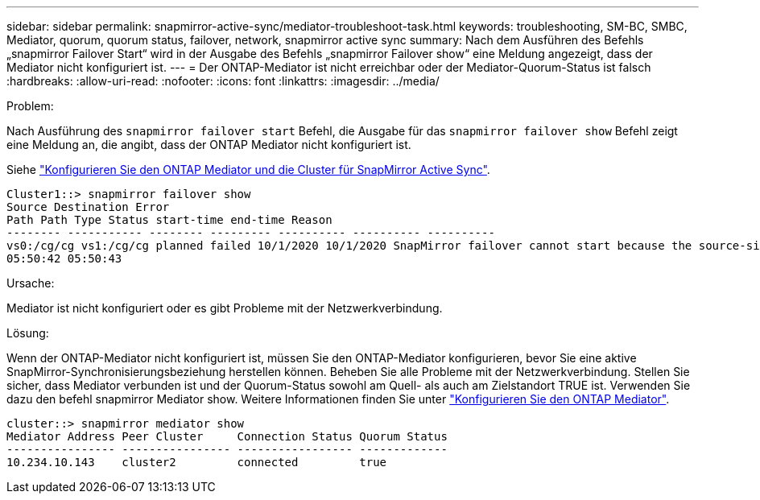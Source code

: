 ---
sidebar: sidebar 
permalink: snapmirror-active-sync/mediator-troubleshoot-task.html 
keywords: troubleshooting, SM-BC, SMBC, Mediator, quorum, quorum status, failover, network, snapmirror active sync 
summary: Nach dem Ausführen des Befehls „snapmirror Failover Start“ wird in der Ausgabe des Befehls „snapmirror Failover show“ eine Meldung angezeigt, dass der Mediator nicht konfiguriert ist. 
---
= Der ONTAP-Mediator ist nicht erreichbar oder der Mediator-Quorum-Status ist falsch
:hardbreaks:
:allow-uri-read: 
:nofooter: 
:icons: font
:linkattrs: 
:imagesdir: ../media/


.Problem:
[role="lead"]
Nach Ausführung des `snapmirror failover start` Befehl, die Ausgabe für das `snapmirror failover show` Befehl zeigt eine Meldung an, die angibt, dass der ONTAP Mediator nicht konfiguriert ist.

Siehe link:mediator-install-task.html["Konfigurieren Sie den ONTAP Mediator und die Cluster für SnapMirror Active Sync"].

....
Cluster1::> snapmirror failover show
Source Destination Error
Path Path Type Status start-time end-time Reason
-------- ----------- -------- --------- ---------- ---------- ----------
vs0:/cg/cg vs1:/cg/cg planned failed 10/1/2020 10/1/2020 SnapMirror failover cannot start because the source-side precheck failed. reason: Mediator not configured.
05:50:42 05:50:43
....
.Ursache:
Mediator ist nicht konfiguriert oder es gibt Probleme mit der Netzwerkverbindung.

.Lösung:
Wenn der ONTAP-Mediator nicht konfiguriert ist, müssen Sie den ONTAP-Mediator konfigurieren, bevor Sie eine aktive SnapMirror-Synchronisierungsbeziehung herstellen können. Beheben Sie alle Probleme mit der Netzwerkverbindung. Stellen Sie sicher, dass Mediator verbunden ist und der Quorum-Status sowohl am Quell- als auch am Zielstandort TRUE ist. Verwenden Sie dazu den befehl snapmirror Mediator show. Weitere Informationen finden Sie unter link:mediator-install-task.html["Konfigurieren Sie den ONTAP Mediator"].

....
cluster::> snapmirror mediator show
Mediator Address Peer Cluster     Connection Status Quorum Status
---------------- ---------------- ----------------- -------------
10.234.10.143    cluster2         connected         true
....